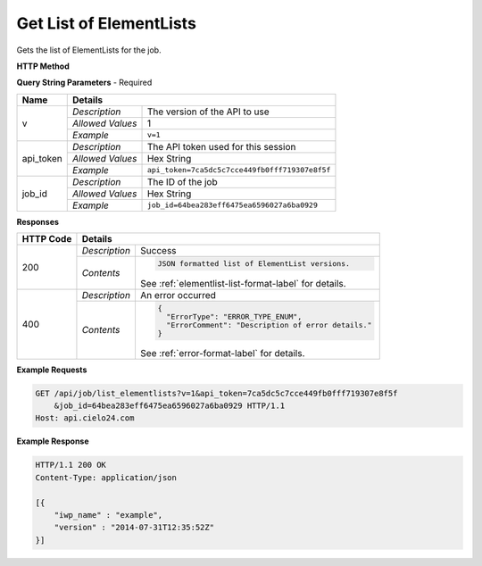 Get List of ElementLists
========================

Gets the list of ElementLists for the job.

**HTTP Method**

.. http:get:: /api/job/list_elementlists

**Query String Parameters** - Required

+------------------+------------------------------------------------------------------------------+
| Name             | Details                                                                      |
+==================+==================+===========================================================+
| v                | `Description`    | The version of the API to use                             |
|                  +------------------+-----------------------------------------------------------+
|                  | `Allowed Values` | 1                                                         |
|                  +------------------+-----------------------------------------------------------+
|                  | `Example`        | ``v=1``                                                   |
+------------------+------------------+-----------------------------------------------------------+
| api_token        | `Description`    | The API token used for this session                       |
|                  +------------------+-----------------------------------------------------------+
|                  | `Allowed Values` | Hex String                                                |
|                  +------------------+-----------------------------------------------------------+
|                  | `Example`        | ``api_token=7ca5dc5c7cce449fb0fff719307e8f5f``            |
+------------------+------------------+-----------------------------------------------------------+
| job_id           | `Description`    | The ID of the job                                         |
|                  +------------------+-----------------------------------------------------------+
|                  | `Allowed Values` | Hex String                                                |
|                  +------------------+-----------------------------------------------------------+
|                  | `Example`        | ``job_id=64bea283eff6475ea6596027a6ba0929``               |
+------------------+------------------+-----------------------------------------------------------+

**Responses**

+-----------+------------------------------------------------------------------------------------------+
| HTTP Code | Details                                                                                  |
+===========+===============+==========================================================================+
| 200       | `Description` | Success                                                                  |
|           +---------------+--------------------------------------------------------------------------+
|           | `Contents`    | .. code-block:: javascript                                               |
|           |               |                                                                          |
|           |               |  JSON formatted list of ElementList versions.                            |
|           |               |                                                                          |
|           |               | .. container::                                                           |
|           |               |                                                                          |
|           |               |    See :ref:`elementlist-list-format-label` for details.                 |
|           |               |                                                                          |
+-----------+---------------+--------------------------------------------------------------------------+
| 400       | `Description` | An error occurred                                                        |
|           +---------------+--------------------------------------------------------------------------+
|           | `Contents`    | .. code-block:: javascript                                               |
|           |               |                                                                          |
|           |               |  {                                                                       |
|           |               |    "ErrorType": "ERROR_TYPE_ENUM",                                       |
|           |               |    "ErrorComment": "Description of error details."                       |
|           |               |  }                                                                       |
|           |               |                                                                          |
|           |               | .. container::                                                           |
|           |               |                                                                          |
|           |               |    See :ref:`error-format-label` for details.                            |
|           |               |                                                                          |
+-----------+---------------+--------------------------------------------------------------------------+

**Example Requests**

.. sourcecode:: http

    GET /api/job/list_elementlists?v=1&api_token=7ca5dc5c7cce449fb0fff719307e8f5f
        &job_id=64bea283eff6475ea6596027a6ba0929 HTTP/1.1
    Host: api.cielo24.com

**Example Response**

.. sourcecode:: http

    HTTP/1.1 200 OK
    Content-Type: application/json

    [{
        "iwp_name" : "example",
        "version" : "2014-07-31T12:35:52Z"
    }]